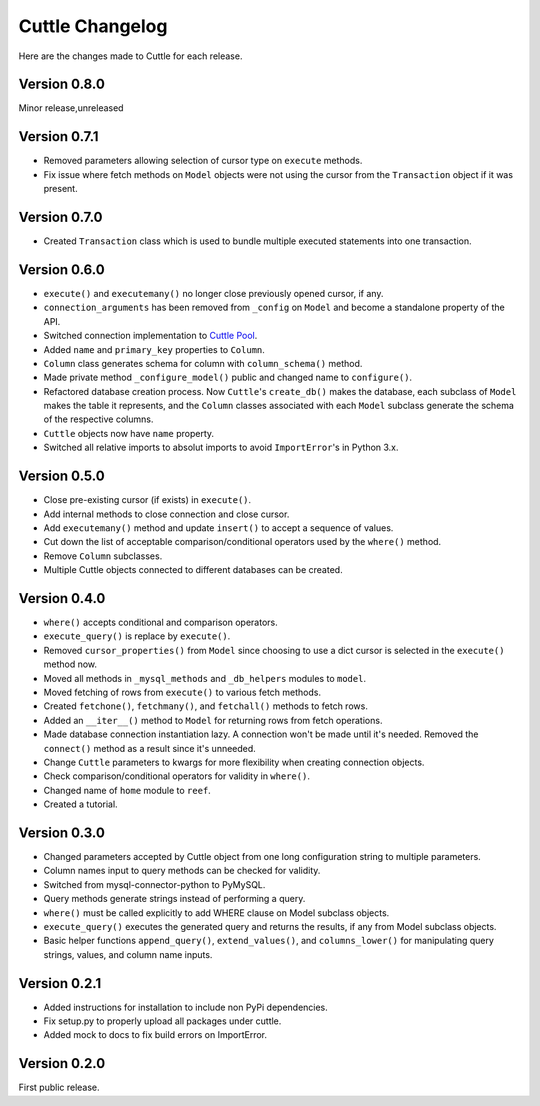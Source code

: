################
Cuttle Changelog
################

Here are the changes made to Cuttle for each release.

Version 0.8.0
-------------

Minor release,unreleased

Version 0.7.1
-------------

- Removed parameters allowing selection of cursor type on ``execute`` methods.
- Fix issue where fetch methods on ``Model`` objects were not using the cursor
  from the ``Transaction`` object if it was present.

Version 0.7.0
-------------

- Created ``Transaction`` class which is used to bundle multiple executed
  statements into one transaction.

Version 0.6.0
-------------

- ``execute()`` and ``executemany()`` no longer close previously opened cursor,
  if any.
- ``connection_arguments`` has been removed from ``_config`` on ``Model`` and
  become a standalone property of the API.
- Switched connection implementation to `Cuttle Pool
  <https://github.com/smitchell556/cuttlepool>`_.
- Added ``name`` and ``primary_key`` properties to ``Column``.
- ``Column`` class generates schema for column with ``column_schema()`` method.
- Made private method ``_configure_model()`` public and changed name to
  ``configure()``.
- Refactored database creation process. Now ``Cuttle``'s ``create_db()`` makes
  the database, each subclass of ``Model`` makes the table it represents, and
  the ``Column`` classes associated with each ``Model`` subclass generate the
  schema of the respective columns.
- ``Cuttle`` objects now have ``name`` property.
- Switched all relative imports to absolut imports to avoid ``ImportError``'s
  in Python 3.x.

Version 0.5.0
-------------

- Close pre-existing cursor (if exists) in ``execute()``.
- Add internal methods to close connection and close cursor.
- Add ``executemany()`` method and update ``insert()``
  to accept a sequence of values.
- Cut down the list of acceptable comparison/conditional operators used by the
  ``where()`` method.
- Remove ``Column`` subclasses.
- Multiple Cuttle objects connected to different databases can be created.

Version 0.4.0
-------------

- ``where()`` accepts conditional and comparison operators.
- ``execute_query()`` is replace by ``execute()``.
- Removed ``cursor_properties()`` from ``Model`` since choosing to use a
  dict cursor is selected in the ``execute()`` method now.
- Moved all methods in ``_mysql_methods`` and ``_db_helpers`` modules to
  ``model``.
- Moved fetching of rows from ``execute()`` to various
  fetch methods.
- Created ``fetchone()``, ``fetchmany()``, and ``fetchall()`` methods to fetch rows.
- Added an ``__iter__()`` method to ``Model`` for returning
  rows from fetch operations.
- Made database connection instantiation lazy. A connection won't be made until it's
  needed. Removed the ``connect()`` method as a result since it's unneeded.
- Change ``Cuttle`` parameters to kwargs for more flexibility
  when creating connection objects.
- Check comparison/conditional operators for validity in ``where()``.
- Changed name of ``home`` module to ``reef``.
- Created a tutorial.

Version 0.3.0
-------------

- Changed parameters accepted by Cuttle object from one long configuration string
  to multiple parameters.
- Column names input to query methods can be checked for validity.
- Switched from mysql-connector-python to PyMySQL.
- Query methods generate strings instead of performing a query.
- ``where()`` must be called explicitly to add WHERE
  clause on Model subclass objects.
- ``execute_query()`` executes the generated query and returns
  the results, if any from Model subclass objects.
- Basic helper functions ``append_query()``, ``extend_values()``, and
  ``columns_lower()`` for manipulating query strings, values, and column name
  inputs.

Version 0.2.1
-------------

- Added instructions for installation to include non PyPi dependencies.
- Fix setup.py to properly upload all packages under cuttle.
- Added mock to docs to fix build errors on ImportError.

Version 0.2.0
-------------

First public release.

